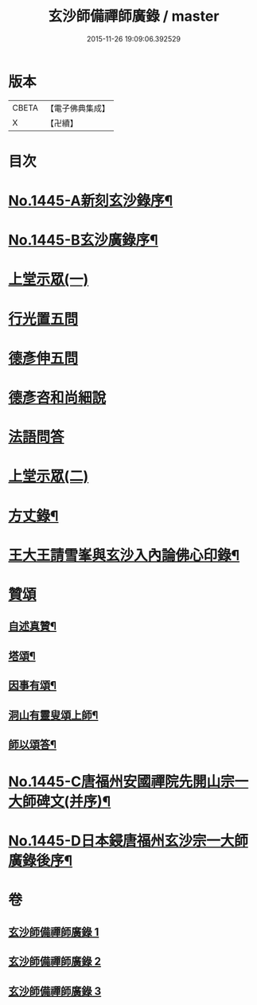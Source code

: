 #+TITLE: 玄沙師備禪師廣錄 / master
#+DATE: 2015-11-26 19:09:06.392529
* 版本
 |     CBETA|【電子佛典集成】|
 |         X|【卍續】    |

* 目次
* [[file:KR6q0375_001.txt::001-0001a1][No.1445-A新刻玄沙錄序¶]]
* [[file:KR6q0375_001.txt::001-0001a10][No.1445-B玄沙廣錄序¶]]
* [[file:KR6q0375_001.txt::0001b16][上堂示眾(一)]]
* [[file:KR6q0375_001.txt::0009b2][行光置五問]]
* [[file:KR6q0375_002.txt::002-0009c10][德彥伸五問]]
* [[file:KR6q0375_002.txt::0010c2][德彥咨和尚細說]]
* [[file:KR6q0375_002.txt::0011b16][法語問答]]
* [[file:KR6q0375_003.txt::003-0019b16][上堂示眾(二)]]
* [[file:KR6q0375_003.txt::0023a15][方丈錄¶]]
* [[file:KR6q0375_003.txt::0023c8][王大王請雪峯與玄沙入內論佛心印錄¶]]
* [[file:KR6q0375_003.txt::0025a14][贊頌]]
** [[file:KR6q0375_003.txt::0025a15][自述真贊¶]]
** [[file:KR6q0375_003.txt::0025a18][塔頌¶]]
** [[file:KR6q0375_003.txt::0025a21][因事有頌¶]]
** [[file:KR6q0375_003.txt::0025a24][洞山有靈叟頌上師¶]]
** [[file:KR6q0375_003.txt::0025b3][師以頌答¶]]
* [[file:KR6q0375_003.txt::0025b6][No.1445-C唐福州安國禪院先開山宗一大師碑文(并序)¶]]
* [[file:KR6q0375_003.txt::0026c21][No.1445-D日本鋟唐福州玄沙宗一大師廣錄後序¶]]
* 卷
** [[file:KR6q0375_001.txt][玄沙師備禪師廣錄 1]]
** [[file:KR6q0375_002.txt][玄沙師備禪師廣錄 2]]
** [[file:KR6q0375_003.txt][玄沙師備禪師廣錄 3]]
